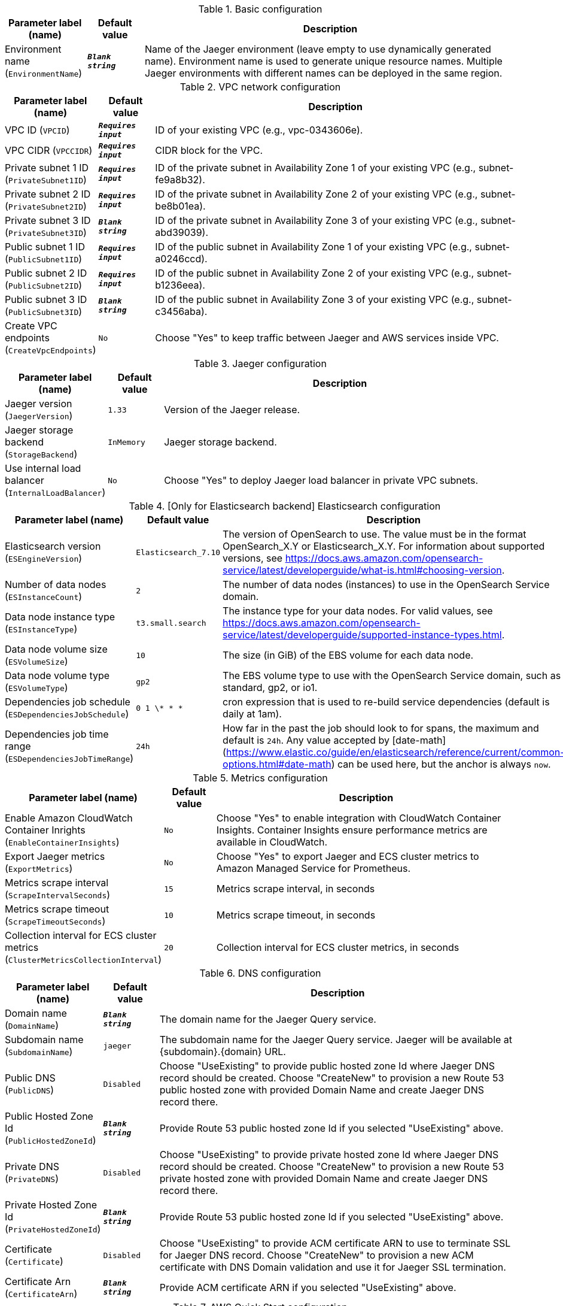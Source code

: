 
.Basic configuration
[width="100%",cols="16%,11%,73%",options="header",]
|===
|Parameter label (name) |Default value|Description|Environment name
(`EnvironmentName`)|`**__Blank string__**`|Name of the Jaeger environment (leave empty to use dynamically generated name).
Environment name is used to generate unique resource names.
Multiple Jaeger environments with different names can be deployed in the same region.

|===
.VPC network configuration
[width="100%",cols="16%,11%,73%",options="header",]
|===
|Parameter label (name) |Default value|Description|VPC ID
(`VPCID`)|`**__Requires input__**`|ID of your existing VPC (e.g., vpc-0343606e).|VPC CIDR
(`VPCCIDR`)|`**__Requires input__**`|CIDR block for the VPC.|Private subnet 1 ID
(`PrivateSubnet1ID`)|`**__Requires input__**`|ID of the private subnet in Availability Zone 1 of your existing VPC (e.g., subnet-fe9a8b32).|Private subnet 2 ID
(`PrivateSubnet2ID`)|`**__Requires input__**`|ID of the private subnet in Availability Zone 2 of your existing VPC (e.g., subnet-be8b01ea).|Private subnet 3 ID
(`PrivateSubnet3ID`)|`**__Blank string__**`|ID of the private subnet in Availability Zone 3 of your existing VPC (e.g., subnet-abd39039).|Public subnet 1 ID
(`PublicSubnet1ID`)|`**__Requires input__**`|ID of the public subnet in Availability Zone 1 of your existing VPC (e.g., subnet-a0246ccd).|Public subnet 2 ID
(`PublicSubnet2ID`)|`**__Requires input__**`|ID of the public subnet in Availability Zone 2 of your existing VPC (e.g., subnet-b1236eea).|Public subnet 3 ID
(`PublicSubnet3ID`)|`**__Blank string__**`|ID of the public subnet in Availability Zone 3 of your existing VPC (e.g., subnet-c3456aba).|Create VPC endpoints
(`CreateVpcEndpoints`)|`No`|Choose "Yes" to keep traffic between Jaeger and AWS services inside VPC.
|===
.Jaeger configuration
[width="100%",cols="16%,11%,73%",options="header",]
|===
|Parameter label (name) |Default value|Description|Jaeger version
(`JaegerVersion`)|`1.33`|Version of the Jaeger release.|Jaeger storage backend
(`StorageBackend`)|`InMemory`|Jaeger storage backend.|Use internal load balancer
(`InternalLoadBalancer`)|`No`|Choose "Yes" to deploy Jaeger load balancer in private VPC subnets.
|===
.[Only for Elasticsearch backend] Elasticsearch configuration
[width="100%",cols="16%,11%,73%",options="header",]
|===
|Parameter label (name) |Default value|Description|Elasticsearch version
(`ESEngineVersion`)|`Elasticsearch_7.10`|The version of OpenSearch to use. The value must be in the format OpenSearch_X.Y or Elasticsearch_X.Y. 
For information about supported versions, see https://docs.aws.amazon.com/opensearch-service/latest/developerguide/what-is.html#choosing-version.
|Number of data nodes
(`ESInstanceCount`)|`2`|The number of data nodes (instances) to use in the OpenSearch Service domain.|Data node instance type
(`ESInstanceType`)|`t3.small.search`|The instance type for your data nodes. 
For valid values, see https://docs.aws.amazon.com/opensearch-service/latest/developerguide/supported-instance-types.html.
|Data node volume size
(`ESVolumeSize`)|`10`|The size (in GiB) of the EBS volume for each data node.|Data node volume type
(`ESVolumeType`)|`gp2`|The EBS volume type to use with the OpenSearch Service domain, such as standard, gp2, or io1.|Dependencies job schedule
(`ESDependenciesJobSchedule`)|`0 1 \* * *`|cron expression that is used to re-build service dependencies (default is daily at 1am).|Dependencies job time range
(`ESDependenciesJobTimeRange`)|`24h`|How far in the past the job should look to for spans, the maximum and default is `24h`.
Any value accepted by [date-math](https://www.elastic.co/guide/en/elasticsearch/reference/current/common-options.html#date-math) can be used here, but the anchor is always `now`.

|===
.Metrics configuration
[width="100%",cols="16%,11%,73%",options="header",]
|===
|Parameter label (name) |Default value|Description|Enable Amazon CloudWatch Container Inrights
(`EnableContainerInsights`)|`No`|Choose "Yes" to enable integration with CloudWatch Container Insights. 
Container Insights ensure performance metrics are available in CloudWatch.
|Export Jaeger metrics
(`ExportMetrics`)|`No`|Choose "Yes" to export Jaeger and ECS cluster metrics to Amazon Managed Service for Prometheus.|Metrics scrape interval
(`ScrapeIntervalSeconds`)|`15`|Metrics scrape interval, in seconds|Metrics scrape timeout
(`ScrapeTimeoutSeconds`)|`10`|Metrics scrape timeout, in seconds|Collection interval for ECS cluster metrics
(`ClusterMetricsCollectionInterval`)|`20`|Collection interval for ECS cluster metrics, in seconds
|===
.DNS configuration
[width="100%",cols="16%,11%,73%",options="header",]
|===
|Parameter label (name) |Default value|Description|Domain name
(`DomainName`)|`**__Blank string__**`|The domain name for the Jaeger Query service.|Subdomain name
(`SubdomainName`)|`jaeger`|The subdomain name for the Jaeger Query service. Jaeger will be available at {subdomain}.{domain} URL.|Public DNS
(`PublicDNS`)|`Disabled`|Choose "UseExisting" to provide public hosted zone Id where Jaeger DNS record should be created. 
Choose "CreateNew" to provision a new Route 53 public hosted zone with provided Domain Name and create Jaeger DNS record there.
|Public Hosted Zone Id
(`PublicHostedZoneId`)|`**__Blank string__**`|Provide Route 53 public hosted zone Id if you selected "UseExisting" above.|Private DNS
(`PrivateDNS`)|`Disabled`|Choose "UseExisting" to provide private hosted zone Id where Jaeger DNS record should be created. 
Choose "CreateNew" to provision a new Route 53 private hosted zone with provided Domain Name and create Jaeger DNS record there.
|Private Hosted Zone Id
(`PrivateHostedZoneId`)|`**__Blank string__**`|Provide Route 53 public hosted zone Id if you selected "UseExisting" above.|Certificate
(`Certificate`)|`Disabled`|Choose "UseExisting" to provide ACM certificate ARN to use to terminate SSL for Jaeger DNS record. 
Choose "CreateNew" to provision a new ACM certificate with DNS Domain validation and use it for Jaeger SSL termination.
|Certificate Arn
(`CertificateArn`)|`**__Blank string__**`|Provide ACM certificate ARN if you selected "UseExisting" above.
|===
.AWS Quick Start configuration
[width="100%",cols="16%,11%,73%",options="header",]
|===
|Parameter label (name) |Default value|Description|Quick Start S3 bucket name
(`QSS3BucketName`)|`aws-quickstart`|S3 bucket name for the Quick Start assets. This string can include numbers, lowercase letters, uppercase letters, and hyphens (-). It cannot start or end with a hyphen (-).|Quick Start S3 key prefix
(`QSS3KeyPrefix`)|`quickstart-jaeger/`|S3 key prefix for the Quick Start assets. Quick Start key prefix can include numbers, lowercase letters, uppercase letters, hyphens (-), and forward slash (/).|Quick Start S3 bucket region
(`QSS3BucketRegion`)|`us-east-1`|The AWS Region where the Quick Start S3 bucket (QSS3BucketName) is hosted. When using your own bucket, you must specify this value.
|===